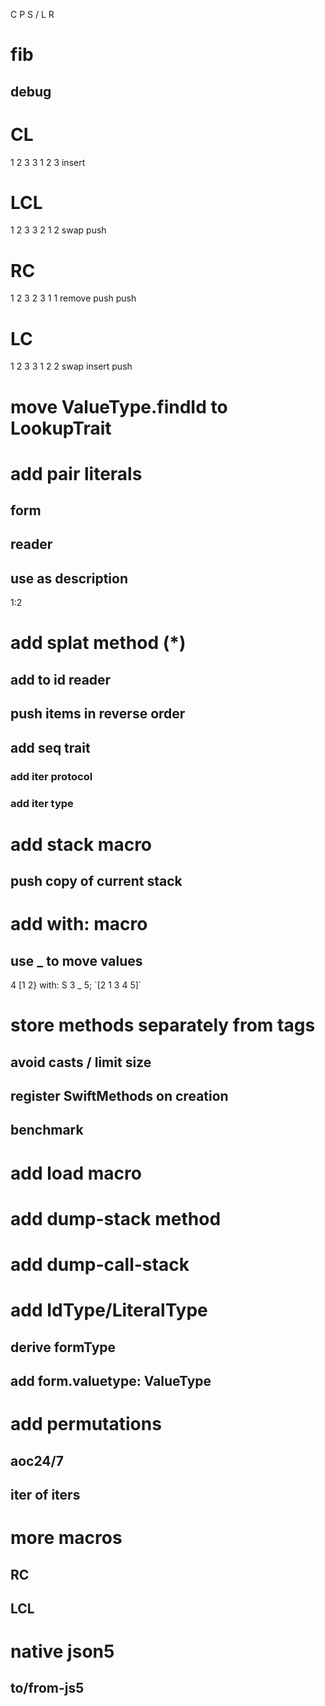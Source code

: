 C P S / L R

* fib
** debug

* CL
1 2 3
3 1 2 3
insert

* LCL
1 2 3
3 2 1 2
swap push

* RC
1 2 3
2 3 1 1
remove push push

* LC
1 2 3
3 1 2 2
swap insert push

* move ValueType.findId to LookupTrait

* add pair literals
** form
** reader
** use as description
1:2

* add splat method (*)
** add to id reader
** push items in reverse order
** add seq trait
*** add iter protocol
*** add iter type

* add stack macro
** push copy of current stack

* add with: macro
** use _ to move values
4 [1 2} with: S 3 _ 5;
`[2 1 3 4 5]`

* store methods separately from tags
** avoid casts / limit size
** register SwiftMethods on creation
** benchmark

* add load macro

* add dump-stack method
* add dump-call-stack

* add IdType/LiteralType
** derive formType
** add form.valuetype: ValueType

* add permutations
** aoc24/7
** iter of iters

* more macros
** RC
** LCL

* native json5
** to/from-js5
